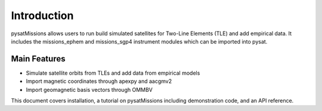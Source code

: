 
Introduction
============

pysatMissions allows users to run build simulated satellites for Two-Line
Elements (TLE) and add empirical data.  It includes the missions_ephem and
missions_sgp4 instrument modules which can be imported into pysat.

Main Features
-------------
- Simulate satellite orbits from TLEs and add data from empirical models
- Import magnetic coordinates through apexpy and aacgmv2
- Import geomagnetic basis vectors through OMMBV

This document covers installation, a tutorial on pysatMissions including
demonstration code, and an API reference.
